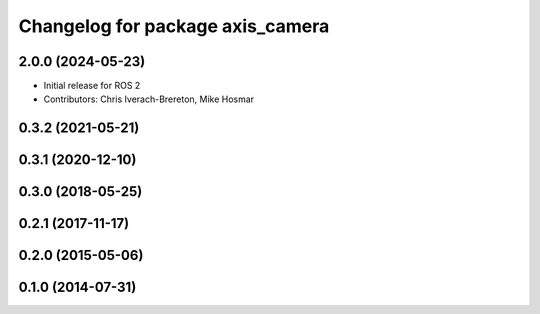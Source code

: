 ^^^^^^^^^^^^^^^^^^^^^^^^^^^^^^^^^
Changelog for package axis_camera
^^^^^^^^^^^^^^^^^^^^^^^^^^^^^^^^^

2.0.0 (2024-05-23)
------------------
* Initial release for ROS 2
* Contributors: Chris Iverach-Brereton, Mike Hosmar

0.3.2 (2021-05-21)
------------------

0.3.1 (2020-12-10)
------------------

0.3.0 (2018-05-25)
------------------

0.2.1 (2017-11-17)
------------------

0.2.0 (2015-05-06)
------------------

0.1.0 (2014-07-31)
------------------
